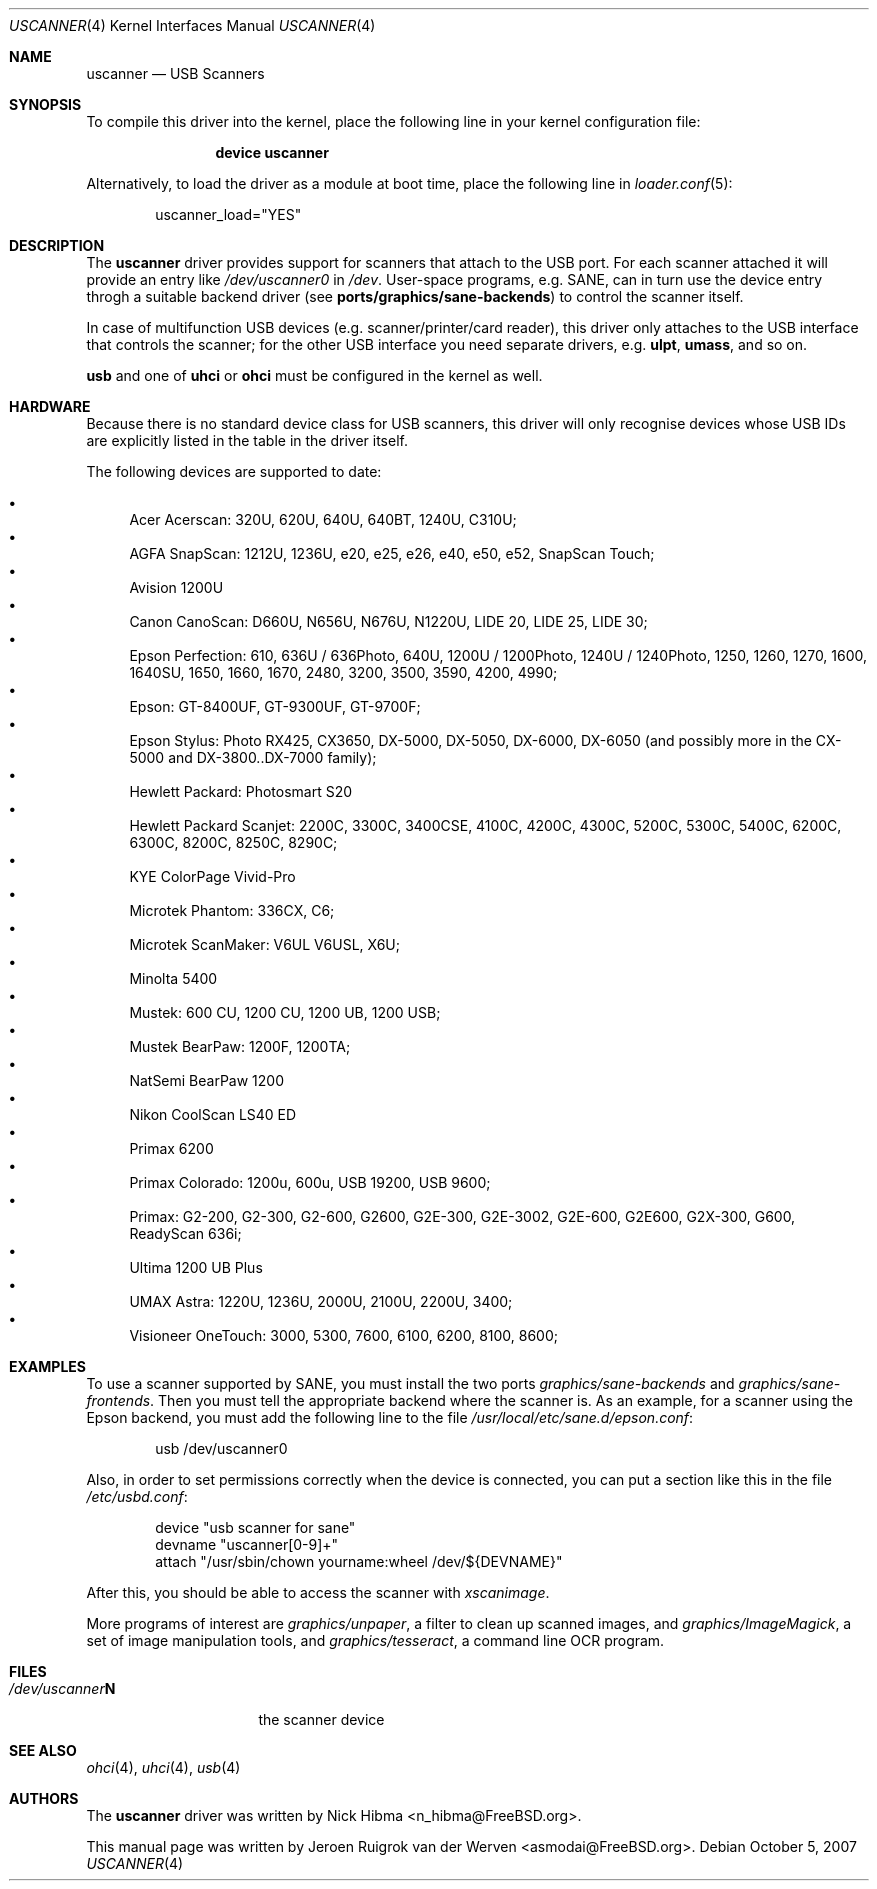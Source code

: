 .\" Copyright (c) 2000, Jeroen Ruigrok van der Werven <asmodai@FreeBSD.org>
.\" All rights reserved.
.\"
.\" Redistribution and use in source and binary forms, with or without
.\" modification, are permitted provided that the following conditions
.\" are met:
.\" 1. Redistributions of source code must retain the above copyright
.\"    notice, this list of conditions and the following disclaimer.
.\" 2. Redistributions in binary form must reproduce the above copyright
.\"    notice, this list of conditions and the following disclaimer in the
.\"    documentation and/or other materials provided with the distribution.
.\" 3. All advertising materials mentioning features or use of this software
.\"    must display the following acknowledgement:
.\"	This product includes software developed by Bill Paul.
.\" 4. Neither the name of the author nor the names of any co-contributors
.\"    may be used to endorse or promote products derived from this software
.\"   without specific prior written permission.
.\"
.\" THIS SOFTWARE IS PROVIDED BY NICK HIBMA AND CONTRIBUTORS ``AS IS'' AND
.\" ANY EXPRESS OR IMPLIED WARRANTIES, INCLUDING, BUT NOT LIMITED TO, THE
.\" IMPLIED WARRANTIES OF MERCHANTABILITY AND FITNESS FOR A PARTICULAR PURPOSE
.\" ARE DISCLAIMED.  IN NO EVENT SHALL NICK HIBMA OR THE VOICES IN HIS HEAD
.\" BE LIABLE FOR ANY DIRECT, INDIRECT, INCIDENTAL, SPECIAL, EXEMPLARY, OR
.\" CONSEQUENTIAL DAMAGES (INCLUDING, BUT NOT LIMITED TO, PROCUREMENT OF
.\" SUBSTITUTE GOODS OR SERVICES; LOSS OF USE, DATA, OR PROFITS; OR BUSINESS
.\" INTERRUPTION) HOWEVER CAUSED AND ON ANY THEORY OF LIABILITY, WHETHER IN
.\" CONTRACT, STRICT LIABILITY, OR TORT (INCLUDING NEGLIGENCE OR OTHERWISE)
.\" ARISING IN ANY WAY OUT OF THE USE OF THIS SOFTWARE, EVEN IF ADVISED OF
.\" THE POSSIBILITY OF SUCH DAMAGE.
.\"
.\" $FreeBSD: src/share/man/man4/uscanner.4,v 1.18.2.7 2007/11/04 03:54:16 luigi Exp $
.\"
.Dd October 5, 2007
.Dt USCANNER 4
.Os
.Sh NAME
.Nm uscanner
.Nd USB Scanners
.Sh SYNOPSIS
To compile this driver into the kernel,
place the following line in your
kernel configuration file:
.Bd -ragged -offset indent
.Cd "device uscanner"
.Ed
.Pp
Alternatively, to load the driver as a
module at boot time, place the following line in
.Xr loader.conf 5 :
.Bd -literal -offset indent
uscanner_load="YES"
.Ed
.Sh DESCRIPTION
The
.Nm
driver provides support for scanners that attach to the USB port.
For each scanner attached it will provide an entry like
.Pa /dev/uscanner0
in
.Pa /dev .
User-space programs, e.g. SANE,
can in turn use the device entry throgh a suitable
backend driver (see
.Nm ports/graphics/sane-backends )
to control the scanner itself.
.Pp
In case of multifunction USB devices (e.g. scanner/printer/card reader),
this driver only attaches to the USB interface that controls
the scanner; for the other USB interface you need separate drivers, e.g.
.Nm ulpt ,
.Nm umass ,
and so on.
.Pp
.Nm usb
and one of
.Nm uhci
or
.Nm ohci
must be configured in the kernel as well.
.Sh HARDWARE
Because there is no standard device class for USB scanners, this driver
will only recognise devices whose USB IDs are explicitly listed in the
table in the driver itself.
.Pp
The following devices are supported to date:
.Pp
.Bl -bullet -compact
.It
Acer Acerscan: 320U, 620U, 640U, 640BT, 1240U, C310U;
.It
AGFA SnapScan: 1212U, 1236U, e20, e25, e26, e40, e50, e52, SnapScan Touch;
.It
Avision 1200U
.It
Canon CanoScan: D660U, N656U, N676U, N1220U, LIDE 20, LIDE 25, LIDE 30;
.It
Epson Perfection: 610, 636U / 636Photo, 640U, 1200U / 1200Photo,
1240U / 1240Photo, 1250, 1260, 1270,
1600, 1640SU, 1650, 1660, 1670,
2480,
3200, 3500, 3590,
4200, 4990;
.It
Epson: GT-8400UF, GT-9300UF, GT-9700F;
.It
Epson Stylus: Photo RX425, CX3650, DX-5000, DX-5050, DX-6000, DX-6050
(and possibly more in the CX-5000 and DX-3800..DX-7000 family);
.It
Hewlett Packard: Photosmart S20
.It
Hewlett Packard Scanjet: 2200C,
3300C, 3400CSE,
4100C, 4200C, 4300C,
5200C, 5300C, 5400C,
6200C, 6300C,
8200C, 8250C, 8290C;
.It
KYE ColorPage Vivid-Pro
.It
Microtek Phantom: 336CX, C6;
.It
Microtek ScanMaker: V6UL V6USL, X6U;
.It
Minolta 5400
.It
Mustek: 600 CU, 1200 CU, 1200 UB, 1200 USB;
.It
Mustek BearPaw: 1200F, 1200TA;
.It
NatSemi BearPaw 1200
.It
Nikon CoolScan LS40 ED
.It
Primax 6200
.It
Primax Colorado: 1200u, 600u, USB 19200, USB 9600;
.It
Primax: G2-200, G2-300, G2-600, G2600, G2E-300, G2E-3002, G2E-600, G2E600,
G2X-300,
G600,
ReadyScan 636i;
.It
Ultima 1200 UB Plus
.It
UMAX Astra: 1220U, 1236U, 2000U, 2100U, 2200U, 3400;
.It
Visioneer OneTouch: 3000, 5300, 7600, 6100, 6200, 8100, 8600;
.El
.Sh EXAMPLES
To use a scanner supported by SANE, you must install the two ports
.Xr graphics/sane-backends
and
.Xr graphics/sane-frontends .
Then you must tell the appropriate backend where the scanner is.
As an example, for a scanner using the Epson backend, you must add
the following line to the file
.Xr /usr/local/etc/sane.d/epson.conf :
.Bd -literal -offset indent
usb /dev/uscanner0
.Ed
.Pp
Also, in order to set permissions correctly when the device is connected,
you can put a section like this in the file
.Xr /etc/usbd.conf :
.Bd -literal -offset indent
device "usb scanner for sane"
        devname "uscanner[0-9]+"
        attach "/usr/sbin/chown yourname:wheel /dev/${DEVNAME}"
.Ed
.Pp
After this, you should be able to access the scanner with
.Xr xscanimage .
.Pp
More programs of interest are
.Xr graphics/unpaper ,
a filter to clean up scanned images, and
.Xr graphics/ImageMagick ,
a set of image manipulation tools, and
.Xr graphics/tesseract ,
a command line OCR program.
.Sh FILES
.Bl -tag -compact -width /dev/uscannerX
.It Pa /dev/uscanner Ns Sy N
the scanner device
.Sh SEE ALSO
.Xr ohci 4 ,
.Xr uhci 4 ,
.Xr usb 4
.\".Sh HISTORY
.Sh AUTHORS
.An -nosplit
The
.Nm
driver was written by
.An Nick Hibma Aq n_hibma@FreeBSD.org .
.Pp
This manual page was written by
.An Jeroen Ruigrok van der Werven Aq asmodai@FreeBSD.org .
